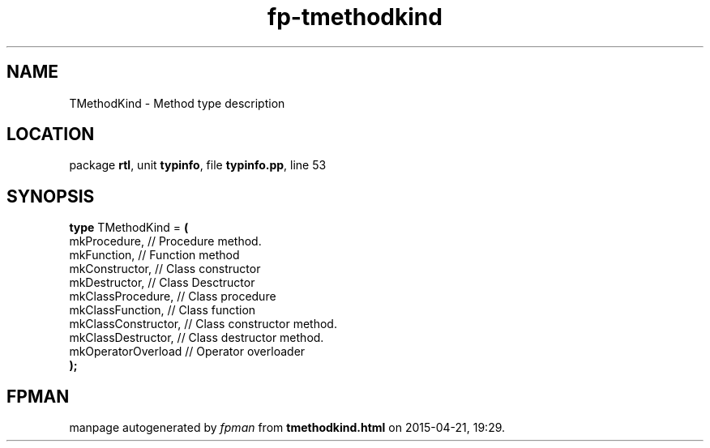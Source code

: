 .\" file autogenerated by fpman
.TH "fp-tmethodkind" 3 "2014-03-14" "fpman" "Free Pascal Programmer's Manual"
.SH NAME
TMethodKind - Method type description
.SH LOCATION
package \fBrtl\fR, unit \fBtypinfo\fR, file \fBtypinfo.pp\fR, line 53
.SH SYNOPSIS
\fBtype\fR TMethodKind = \fB(\fR
  mkProcedure,        // Procedure method.
  mkFunction,         // Function method
  mkConstructor,      // Class constructor
  mkDestructor,       // Class Desctructor
  mkClassProcedure,   // Class procedure
  mkClassFunction,    // Class function
  mkClassConstructor, // Class constructor method.
  mkClassDestructor,  // Class destructor method.
  mkOperatorOverload  // Operator overloader
.br
\fB);\fR
.SH FPMAN
manpage autogenerated by \fIfpman\fR from \fBtmethodkind.html\fR on 2015-04-21, 19:29.

